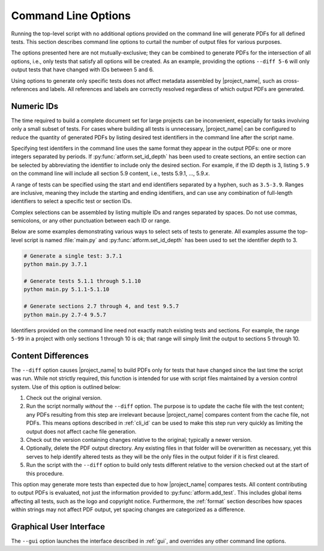 .. _cli:

Command Line Options
====================

Running the top-level script with no additional options provided on the
command line will generate PDFs for all defined tests. This section
describes command line options to curtail the number of output files
for various purposes.

The options presented here are not mutually-exclusive; they can be
combined to generate PDFs for the intersection of all options, i.e.,
only tests that satisfy all options will be created. As an example,
providing the options ``--diff 5-6`` will only output tests that have
changed with IDs between 5 and 6.

Using options to generate only specific tests does not
affect metadata assembled by |project_name|, such as cross-references and
labels. All references and labels are correctly resolved regardless of which
output PDFs are generated.


.. _cli_id:

Numeric IDs
-----------

The time required to build a complete document set for large projects can
be inconvenient, especially for tasks involving only a small subset of tests.
For cases where building all tests is unnecessary, |project_name|
can be configured to reduce the quantity of generated PDFs by listing
desired test identifiers in the command line after the script name.

Specifying test identifers in the command line uses the same format they
appear in the output PDFs: one or more integers separated by periods.
If :py:func:`atform.set_id_depth` has been used to create sections, an entire
section can be selected by abbreviating the identifier to include only
the desired section. For example, if the ID depth is 3, listing ``5.9``
on the command line will include all section 5.9 content, i.e., tests
5.9.1, ..., 5.9.\ *x*.

A range of tests can be specified using the start and end identifiers
separated by a hyphen, such as ``3.5-3.9``. Ranges are inclusive, meaning they
include the starting and ending identifiers, and can use any combination of
full-length identifiers to select a specific test or section IDs.

Complex selections can be assembled by listing multiple IDs and ranges
separated by spaces. Do not use commas, semicolons, or any other
punctuation between each ID or range.

Below are some examples demonstrating various ways to select sets
of tests to generate. All examples assume the top-level script is
named :file:`main.py` and :py:func:`atform.set_id_depth` has been used to
set the identifier depth to 3.

.. code-block:: doscon

   # Generate a single test: 3.7.1
   python main.py 3.7.1

   # Generate tests 5.1.1 through 5.1.10
   python main.py 5.1.1-5.1.10

   # Generate sections 2.7 through 4, and test 9.5.7
   python main.py 2.7-4 9.5.7


Identifiers provided on the command line need not exactly match existing
tests and sections. For example, the range ``5-99`` in a project
with only sections 1 through 10 is ok; that range will simply limit the
output to sections 5 through 10.


Content Differences
-------------------

The ``--diff`` option causes |project_name| to build PDFs only for
tests that have changed since the last time the script was run.
While not strictly required, this function is intended for use with
script files maintained by a version control system.
Use of this option is outlined below:

#. Check out the original version.

#. Run the script normally *without* the ``--diff`` option. The purpose
   is to update the cache file with the test content; any PDFs
   resulting from this step are irrelevant because |project_name| compares
   content from the cache file, not PDFs. This means
   options described in :ref:`cli_id` can be used to make this step run
   very quickly as limiting the output does not affect cache file generation.

#. Check out the version containing changes relative to the original;
   typically a newer version.

#. Optionally, delete the PDF output directory. Any existing files
   in that folder will be overwritten as necessary, yet this serves to
   help identify altered tests as they will be the only files in the
   output folder if it is first cleared.

#. Run the script with the ``--diff`` option to build only tests
   different relative to the version checked out at the start of this
   procedure.

This option may generate more tests than expected due to how |project_name|
compares tests. All content contributing to output PDFs is evaluated, not just
the information provided to :py:func:`atform.add_test`. This includes
global items affecting all tests, such as the logo and copyright notice.
Furthermore, the :ref:`format` section describes how spaces within strings
may not affect PDF output, yet spacing changes are categorized as a difference.


.. _cli_gui:

Graphical User Interface
------------------------

The ``--gui`` option launches the interface described in :ref:`gui`,
and overrides any other command line options.
